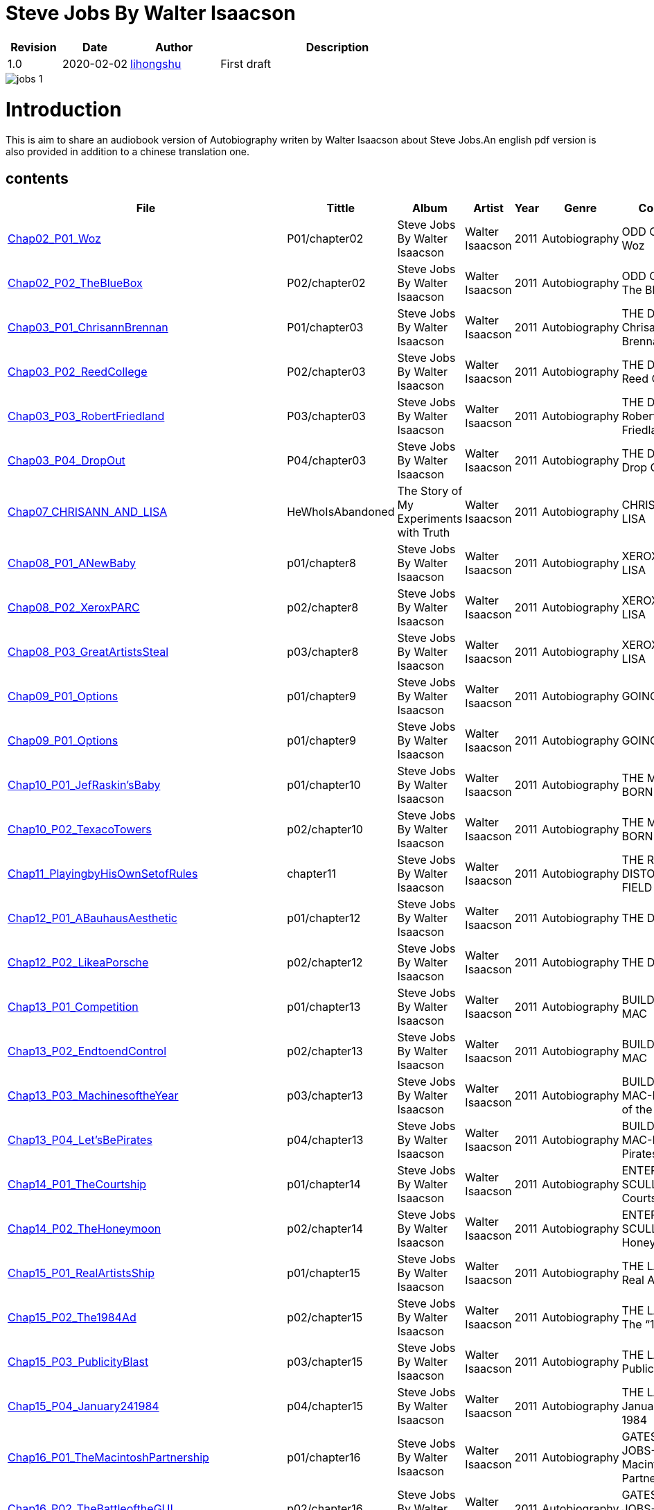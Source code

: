 = Steve Jobs By Walter Isaacson

[options="header",cols="<12%,^15%,<20%,<53%"]
|====    
| Revision | Date       | Author                                        | Description
| 1.0      | 2020-02-02 | mailto:lihongshu1634@hotmail.com[lihongshu]   | First draft
|====


image::inserts/pictures/jobs-1.jpg[align="center", scaledwidth="100%"]

= Introduction
This is aim to share an audiobook version of Autobiography writen by Walter Isaacson about Steve Jobs.An english pdf version is also provided in addition to a chinese translation one.

== contents

[options="header",cols="10%,^10%,<20%,<30%,<5%,<10%,<40%"]
|====    
| File
| Tittle
| Album   
| Artist        
| Year      
| Genre 
| Comment


| link:Chap02_ODD_COUPLE/Chap02_P01_Woz.mp3[Chap02_P01_Woz]
| P01/chapter02
| Steve Jobs By Walter Isaacson
| Walter Isaacson      
| 2011 
| Autobiography
| ODD COUPLE-Woz

| link:Chap02_ODD_COUPLE/Chap02_P02_TheBlueBox.mp3[Chap02_P02_TheBlueBox]
| P02/chapter02
| Steve Jobs By Walter Isaacson
| Walter Isaacson      
| 2011 
| Autobiography
| ODD COUPLE-The Blue Box


| link:Chap03_THE_DROPOUT/Chap03_P01_ChrisannBrennan.mp3[Chap03_P01_ChrisannBrennan]
| P01/chapter03
| Steve Jobs By Walter Isaacson
| Walter Isaacson      
| 2011 
| Autobiography
| THE DROPOUT-Chrisann Brennan


| link:Chap03_THE_DROPOUT/Chap03_P02_ReedCollege.mp3[Chap03_P02_ReedCollege]
| P02/chapter03
| Steve Jobs By Walter Isaacson
| Walter Isaacson      
| 2011 
| Autobiography
| THE DROPOUT-Reed College

| link:Chap03_THE_DROPOUT/Chap03_P03_RobertFriedland.mp3[Chap03_P03_RobertFriedland]
| P03/chapter03
| Steve Jobs By Walter Isaacson
| Walter Isaacson      
| 2011 
| Autobiography
| THE DROPOUT-Robert Friedland

| link:Chap03_THE_DROPOUT/Chap03_P04_DropOut.mp3[Chap03_P04_DropOut]
| P04/chapter03
| Steve Jobs By Walter Isaacson
| Walter Isaacson      
| 2011 
| Autobiography
| THE DROPOUT-Drop Out

| link:Chap07_CHRISANN_AND_LISA_HeWhoIsAbandoned/Chap07_CHRISANN_AND_LISA_HeWhoIsAbandoned.mp3[Chap07_CHRISANN_AND_LISA]
| HeWhoIsAbandoned
| The Story of My Experiments with Truth
| Walter Isaacson      
| 2011 
| Autobiography
| CHRISANN AND LISA

| link:Chap08_XEROX_AND_LISA_GraphicalUserInterfaces/Chap08_P01_ANewBaby.mp3[Chap08_P01_ANewBaby]
| p01/chapter8
| Steve Jobs By Walter Isaacson
| Walter Isaacson      
| 2011 
| Autobiography
| XEROX AND LISA


| link:Chap08_XEROX_AND_LISA_GraphicalUserInterfaces/Chap08_P02_XeroxPARC.mp3[Chap08_P02_XeroxPARC]
| p02/chapter8
| Steve Jobs By Walter Isaacson
| Walter Isaacson      
| 2011 
| Autobiography
| XEROX AND LISA


| link:Chap08_XEROX_AND_LISA_GraphicalUserInterfaces/Chap08_P03_GreatArtistsSteal.mp3[Chap08_P03_GreatArtistsSteal]
| p03/chapter8
| Steve Jobs By Walter Isaacson
| Walter Isaacson      
| 2011 
| Autobiography
| XEROX AND LISA


| link:Chap09_GOING_PUBLIC_AManofWealthandFame/Chap09_P01_Options.mp3[Chap09_P01_Options]
| p01/chapter9
| Steve Jobs By Walter Isaacson
| Walter Isaacson      
| 2011 
| Autobiography
| GOING PUBLIC

| link:Chap09_GOING_PUBLIC_AManofWealthandFame/Chap09_P02_BabyYou’reaRichMan.mp3[Chap09_P01_Options]
| p01/chapter9
| Steve Jobs By Walter Isaacson
| Walter Isaacson      
| 2011 
| Autobiography
| GOING PUBLIC


| link:Chap10_THE_MAC_IS_BORN_YouSayYouWantaRevolution/Chap10_P01_JefRaskin’sBaby.mp3[Chap10_P01_JefRaskin’sBaby]
| p01/chapter10
| Steve Jobs By Walter Isaacson
| Walter Isaacson      
| 2011 
| Autobiography
| THE MAC IS BORN


| link:Chap10_THE_MAC_IS_BORN_YouSayYouWantaRevolution/Chap10_P02_TexacoTowers.mp3[Chap10_P02_TexacoTowers]
| p02/chapter10
| Steve Jobs By Walter Isaacson
| Walter Isaacson      
| 2011 
| Autobiography
| THE MAC IS BORN


| link:Chap11_THE_REALITY_DISTORTION_FIELD_PlayingbyHisOwnSetofRules/Chap11_PlayingbyHisOwnSetofRules.mp3[Chap11_PlayingbyHisOwnSetofRules]
| chapter11
| Steve Jobs By Walter Isaacson
| Walter Isaacson      
| 2011 
| Autobiography
| THE REALITY DISTORTION FIELD


| link:Chap12_THE_DESIGN_RealArtistsSimplify/Chap12_P01_ABauhausAesthetic.mp3[Chap12_P01_ABauhausAesthetic]
| p01/chapter12
| Steve Jobs By Walter Isaacson
| Walter Isaacson      
| 2011 
| Autobiography
| THE DESIGN


| link:Chap12_THE_DESIGN_RealArtistsSimplify/Chap12_P02_LikeaPorsche.mp3[Chap12_P02_LikeaPorsche]
| p02/chapter12
| Steve Jobs By Walter Isaacson
| Walter Isaacson      
| 2011 
| Autobiography
| THE DESIGN


| link:Chap13_BUILDING_THE_MAC/Chap13_P01_Competition.mp3[Chap13_P01_Competition]
| p01/chapter13
| Steve Jobs By Walter Isaacson
| Walter Isaacson      
| 2011 
| Autobiography
| BUILDING THE MAC


| link:Chap13_BUILDING_THE_MAC/Chap13_P02_EndtoendControl.mp3[Chap13_P02_EndtoendControl]
| p02/chapter13
| Steve Jobs By Walter Isaacson
| Walter Isaacson      
| 2011 
| Autobiography
| BUILDING THE MAC


| link:Chap13_BUILDING_THE_MAC/Chap13_P03_MachinesoftheYear.mp3[Chap13_P03_MachinesoftheYear]
| p03/chapter13
| Steve Jobs By Walter Isaacson
| Walter Isaacson      
| 2011 
| Autobiography
| BUILDING THE MAC-Machines of the Year


| link:Chap13_BUILDING_THE_MAC/Chap13_P04_Let’sBePirates.mp3[Chap13_P04_Let’sBePirates]
| p04/chapter13
| Steve Jobs By Walter Isaacson
| Walter Isaacson      
| 2011 
| Autobiography
| BUILDING THE MAC-Let’s Be Pirates


| link:Chap14_ENTER_SCULLEY_ThePepsiChallenge/Chap14_P01_TheCourtship.mp3[Chap14_P01_TheCourtship]
| p01/chapter14
| Steve Jobs By Walter Isaacson
| Walter Isaacson      
| 2011 
| Autobiography
| ENTER SCULLEY-The Courtship


| link:Chap14_ENTER_SCULLEY_ThePepsiChallenge/Chap14_P02_TheHoneymoon.mp3[Chap14_P02_TheHoneymoon]
| p02/chapter14
| Steve Jobs By Walter Isaacson
| Walter Isaacson      
| 2011 
| Autobiography
| ENTER SCULLEY-The Honeymoon


| link:Chap15_THE_LAUNCH_ADentintheUniverse/Chap15_P01_RealArtistsShip.mp3[Chap15_P01_RealArtistsShip]
| p01/chapter15
| Steve Jobs By Walter Isaacson
| Walter Isaacson      
| 2011 
| Autobiography
| THE LAUNCH-Real Artists Ship


| link:Chap15_THE_LAUNCH_ADentintheUniverse/Chap15_P02_The1984Ad.mp3[Chap15_P02_The1984Ad]
| p02/chapter15
| Steve Jobs By Walter Isaacson
| Walter Isaacson      
| 2011 
| Autobiography
| THE LAUNCH-The “1984” Ad


| link:Chap15_THE_LAUNCH_ADentintheUniverse/Chap15_P03_PublicityBlast.mp3[Chap15_P03_PublicityBlast]
| p03/chapter15
| Steve Jobs By Walter Isaacson
| Walter Isaacson      
| 2011 
| Autobiography
| THE LAUNCH-Publicity Blast


| link:Chap15_THE_LAUNCH_ADentintheUniverse/Chap15_P04_January241984.mp3[Chap15_P04_January241984]
| p04/chapter15
| Steve Jobs By Walter Isaacson
| Walter Isaacson      
| 2011 
| Autobiography
| THE LAUNCH-January 24, 1984


| link:Chap16_GATES_AND_JOBS_WhenOrbitsIntersect/Chap16_P01_TheMacintoshPartnership.mp3[Chap16_P01_TheMacintoshPartnership]
| p01/chapter16
| Steve Jobs By Walter Isaacson
| Walter Isaacson      
| 2011 
| Autobiography
| GATES AND JOBS-The Macintosh Partnership


| link:Chap16_GATES_AND_JOBS_WhenOrbitsIntersect/Chap16_P02_TheBattleoftheGUI.mp3[Chap16_P02_TheBattleoftheGUI]
| p02/chapter16
| Steve Jobs By Walter Isaacson
| Walter Isaacson      
| 2011 
| Autobiography
| GATES AND JOBS-The Battle of the GUI


| link:Chap17_ICARUS_WhatGoesUp/Chap17_P01_FlyingHigh.mp3[Chap17_P01_FlyingHigh]
| p01/chapter17
| Steve Jobs By Walter Isaacson
| Walter Isaacson      
| 2011 
| Autobiography
| ICARUS-Flying High


| link:Chap17_ICARUS_WhatGoesUp/Chap17_P02_Falling.mp3[Chap17_P02_Falling]
| p02/chapter17
| Steve Jobs By Walter Isaacson
| Walter Isaacson      
| 2011 
| Autobiography
| ICARUS-Falling


| link:Chap17_ICARUS_WhatGoesUp/Chap17_P03_ThirtyYearsOld.mp3[Chap17_P03_ThirtyYearsOld]
| p03/chapter17
| Steve Jobs By Walter Isaacson
| Walter Isaacson      
| 2011 
| Autobiography
| ICARUS-Thirty Years Old


| link:Chap17_ICARUS_WhatGoesUp/Chap17_P04_Exodus.mp3[Chap17_P04_Exodus]
| p04/chapter17
| Steve Jobs By Walter Isaacson
| Walter Isaacson      
| 2011 
| Autobiography
| ICARUS-Exodus


| link:Chap17_ICARUS_WhatGoesUp/Chap17_P05_ShowdownSpring1985.mp3[Chap17_P05_ShowdownSpring1985]
| p05/chapter17
| Steve Jobs By Walter Isaacson
| Walter Isaacson      
| 2011 
| Autobiography
| ICARUS-Showdown, Spring 1985


| link:Chap17_ICARUS_WhatGoesUp/Chap17_P06_PlottingaCoup.mp3[Chap17_P06_PlottingaCoup]
| p06/chapter17
| Steve Jobs By Walter Isaacson
| Walter Isaacson      
| 2011 
| Autobiography
| ICARUS-Plotting a Coup


| link:Chap17_ICARUS_WhatGoesUp/Chap17_P07_SevenDaysinMay.mp3[Chap17_P07_SevenDaysinMay]
| p07/chapter17
| Steve Jobs By Walter Isaacson
| Walter Isaacson      
| 2011 
| Autobiography
| ICARUS-Seven Days in May


| link:Chap17_ICARUS_WhatGoesUp/Chap17_P08_LikeaRollingStone.mp3[Chap17_P08_LikeaRollingStone]
| p08/chapter17
| Steve Jobs By Walter Isaacson
| Walter Isaacson      
| 2011 
| Autobiography
| ICARUS-Like a Rolling Stone


| link:Chap18_NeXT_PrometheusUnbound/Chap18_P01_ThePiratesAbandonShip.mp3[Chap18_P01_ThePiratesAbandonShip]
| p01/chapter18
| Steve Jobs By Walter Isaacson
| Walter Isaacson      
| 2011 
| Autobiography
| NeXT-The Pirates Abandon Ship


| link:Chap18_NeXT_PrometheusUnbound/Chap18_P02_ToBeonYourOwn.mp3[Chap18_P02_ToBeonYourOwn]
| p02/chapter18
| Steve Jobs By Walter Isaacson
| Walter Isaacson      
| 2011 
| Autobiography
| NeXT-To Be on Your Own


| link:Chap18_NeXT_PrometheusUnbound/Chap18_P03_TheComputer.mp3[Chap18_P03_TheComputer]
| p03/chapter18
| Steve Jobs By Walter Isaacson
| Walter Isaacson      
| 2011 
| Autobiography
| NeXT-The Computer


| link:Chap18_NeXT_PrometheusUnbound/Chap18_P04_PerottotheRescue.mp3[Chap18_P04_PerottotheRescue]
| p04/chapter18
| Steve Jobs By Walter Isaacson
| Walter Isaacson      
| 2011 
| Autobiography
| NeXT-Perot to the Rescue


| link:Chap18_NeXT_PrometheusUnbound/Chap18_P05_GatesandNeXT.mp3[Chap18_P05_GatesandNeXT]
| p05/chapter18
| Steve Jobs By Walter Isaacson
| Walter Isaacson      
| 2011 
| Autobiography
| NeXT-Gates and NeXT


| link:Chap18_NeXT_PrometheusUnbound/Chap18_P06_IBM.mp3[Chap18_P06_IBM]
| p06/chapter18
| Steve Jobs By Walter Isaacson
| Walter Isaacson      
| 2011 
| Autobiography
| NeXT-IBM

| link:Chap18_NeXT_PrometheusUnbound/Chap18_P07_TheLaunchOctober1988.mp3[Chap18_P07_TheLaunchOctober1988]
| p07/chapter18
| Steve Jobs By Walter Isaacson
| Walter Isaacson      
| 2011 
| Autobiography
| NeXT-The Launch, October 1988


| link:Chap19_PIXAR_TechnologyMeetsArt/Chap19_P01_Lucasfilm’sComputerDivision.mp3[Chap19_P01_Lucasfilm’sComputerDivision]
| p01/chapter19
| Steve Jobs By Walter Isaacson
| Walter Isaacson      
| 2011 
| Autobiography
| PIXAR-Lucasfilm’s Computer Division


| link:Chap19_PIXAR_TechnologyMeetsArt/Chap19_P02_Animation.mp3[Chap19_P02_Animation]
| p02/chapter19
| Steve Jobs By Walter Isaacson
| Walter Isaacson      
| 2011 
| Autobiography
| PIXAR-Animation


| link:Chap19_PIXAR_TechnologyMeetsArt/Chap19_P03_TinToy.mp3[Chap19_P03_TinToy]
| p03/chapter19
| Steve Jobs By Walter Isaacson
| Walter Isaacson      
| 2011 
| Autobiography
| PIXAR-Tin Toy


| link:Chap20_A_REGULA_RGUY_LoveIsJustaFourLetterWord/Chap20_P01_JoanBaez.mp3[Chap20_P01_JoanBaez]
| p01/chapter20
| Steve Jobs By Walter Isaacson
| Walter Isaacson      
| 2011 
| Autobiography
| A REGULAR GUY-Joan Baez


| link:Chap20_A_REGULA_RGUY_LoveIsJustaFourLetterWord/Chap20_P02_FindingJoanneandMona.mp3[Chap20_P02_FindingJoanneandMona]
| p02/chapter20
| Steve Jobs By Walter Isaacson
| Walter Isaacson      
| 2011 
| Autobiography
| A REGULAR GUY-Finding Joanne and Mona


| link:Chap20_A_REGULA_RGUY_LoveIsJustaFourLetterWord/Chap20_P03_TheLostFather.mp3[Chap20_P03_TheLostFather]
| p03/chapter20
| Steve Jobs By Walter Isaacson
| Walter Isaacson      
| 2011 
| Autobiography
| A REGULAR GUY-The Lost Father


| link:Chap20_A_REGULA_RGUY_LoveIsJustaFourLetterWord/Chap20_P04_Lisa.mp3[Chap20_P04_Lisa]
| p04/chapter20
| Steve Jobs By Walter Isaacson
| Walter Isaacson      
| 2011 
| Autobiography
| A REGULAR GUY-Lisa


| link:Chap20_A_REGULA_RGUY_LoveIsJustaFourLetterWord/Chap20_P05_TheRomantic.mp3[Chap20_P05_TheRomantic]
| p05/chapter20
| Steve Jobs By Walter Isaacson
| Walter Isaacson      
| 2011 
| Autobiography
| A REGULAR GUY-The Romantic


| link:Chap21_FAMILYMAN_AtHomewiththeJobsClan/Chap21_P01_LaurenePowell.mp3[Chap21_P01_LaurenePowell]
| p01/chapter21
| Steve Jobs By Walter Isaacson
| Walter Isaacson      
| 2011 
| Autobiography
| FAMILY MAN-Laurene Powell


| link:Chap21_FAMILYMAN_AtHomewiththeJobsClan/Chap21_P02_TheWedding_March_18_1991.mp3[Chap21_P02_TheWedding_March_18_1991]
| p02/chapter21
| Steve Jobs By Walter Isaacson
| Walter Isaacson      
| 2011 
| Autobiography
| FAMILY MAN-The Wedding, March 18, 1991


| link:Chap21_FAMILYMAN_AtHomewiththeJobsClan/Chap21_P03_AFamilyHome.mp3[Chap21_P03_AFamilyHome]
| p03/chapter21
| Steve Jobs By Walter Isaacson
| Walter Isaacson      
| 2011 
| Autobiography
| FAMILY MAN-A Family Home


| link:Chap21_FAMILYMAN_AtHomewiththeJobsClan/Chap21_P04_LisaMovesIn.mp3[Chap21_P04_LisaMovesIn]
| p04/chapter21
| Steve Jobs By Walter Isaacson
| Walter Isaacson      
| 2011 
| Autobiography
| FAMILY MAN-Lisa Moves In


| link:Chap21_FAMILYMAN_AtHomewiththeJobsClan/Chap21_P05_Children.mp3[Chap21_P05_Children]
| p05/chapter21
| Steve Jobs By Walter Isaacson
| Walter Isaacson      
| 2011 
| Autobiography
| FAMILY MAN-Children


| link:Chap22_TOY_STORY_BuzzandWoodytotheRescue/Chap22_P01_JeffreyKatzenberg.mp3[Chap22_P01_JeffreyKatzenberg]
| p01/chapter22
| Steve Jobs By Walter Isaacson
| Walter Isaacson      
| 2011 
| Autobiography
| TOY STORY-Jeffrey Katzenberg


| link:Chap22_TOY_STORY_BuzzandWoodytotheRescue/Chap22_P02_Cut.mp3[Chap22_P02_Cut]
| p02/chapter22
| Steve Jobs By Walter Isaacson
| Walter Isaacson      
| 2011 
| Autobiography
| TOY STORY-Cut


| link:Chap22_TOY_STORY_BuzzandWoodytotheRescue/Chap22_P03_ToInfinity.mp3[Chap22_P03_ToInfinity]
| p03/chapter22
| Steve Jobs By Walter Isaacson
| Walter Isaacson      
| 2011 
| Autobiography
| TOY STORY-To Infinity


| link:Chap23_THE_SECOND_COMING_WhatRoughBeastItsHourComeRoundatLast/Chap23_P01_ThingsFallApart.mp3[Chap23_P01_ThingsFallApart]
| p01/chapter23
| Steve Jobs By Walter Isaacson
| Walter Isaacson      
| 2011 
| Autobiography
| THE SECOND COMING-Things Fall Apart



| link:Chap23_THE_SECOND_COMING_WhatRoughBeastItsHourComeRoundatLast/Chap23_P02_AppleFalling.mp3[Chap23_P02_AppleFalling]
| p02/chapter23
| Steve Jobs By Walter Isaacson
| Walter Isaacson      
| 2011 
| Autobiography
| THE SECOND COMING-Apple Falling


| link:Chap23_THE_SECOND_COMING_WhatRoughBeastItsHourComeRoundatLast/Chap23_P03_SlouchingtowardCupertino.mp3[Chap23_P03_SlouchingtowardCupertino]
| p03/chapter23
| Steve Jobs By Walter Isaacson
| Walter Isaacson      
| 2011 
| Autobiography
| THE SECOND COMING-Slouching toward Cupertino


| link:Chap24_THE_RESTORATION_TheLoserNowWillBeLatertoWin/Chap24_P01_HoveringBackstage.mp3[Chap24_P01_HoveringBackstage]
| p01/chapter24
| Steve Jobs By Walter Isaacson
| Walter Isaacson      
| 2011 
| Autobiography
| THE RESTORATION-Hovering Backstage

| link:Chap24_THE_RESTORATION_TheLoserNowWillBeLatertoWin/Chap24_P02_ExitPursuedbyaBear.mp3[Chap24_P02_ExitPursuedbyaBear]
| p02/chapter24
| Steve Jobs By Walter Isaacson
| Walter Isaacson      
| 2011 
| Autobiography
| THE RESTORATION-Exit, Pursued by a Bear


| link:Chap24_THE_RESTORATION_TheLoserNowWillBeLatertoWin/Chap24_P03_MacworldBostonAugust1997.mp3[Chap24_P03_MacworldBostonAugust1997]
| p03/chapter24
| Steve Jobs By Walter Isaacson
| Walter Isaacson      
| 2011 
| Autobiography
| THE RESTORATION-Macworld Boston, August 1997


| link:Chap24_THE_RESTORATION_TheLoserNowWillBeLatertoWin/Chap24_P04_TheMicrosoftPact.mp3[Chap24_P04_TheMicrosoftPact]
| p04/chapter24
| Steve Jobs By Walter Isaacson
| Walter Isaacson      
| 2011 
| Autobiography
| THE RESTORATION-The Microsoft Pact


| link:Chap25_THINKDIFFERENT_JobsasiCEO/Chap25_P01_Here’stotheCrazyOnes.mp3[Chap25_P01_Here’stotheCrazyOnes]
| p01/chapter25
| Steve Jobs By Walter Isaacson
| Walter Isaacson      
| 2011 
| Autobiography
| Jobs as iCEO-Here’s to the Crazy Ones


| link:Chap25_THINKDIFFERENT_JobsasiCEO/Chap25_P02_iCEO.mp3[Chap25_P02_iCEO]
| p02/chapter25
| Steve Jobs By Walter Isaacson
| Walter Isaacson      
| 2011 
| Autobiography
| Jobs as iCEO-iCEO


| link:Chap25_THINKDIFFERENT_JobsasiCEO/Chap25_P03_KillingtheClones.mp3[Chap25_P03_KillingtheClones]
| p03/chapter25
| Steve Jobs By Walter Isaacson
| Walter Isaacson      
| 2011 
| Autobiography
| Jobs as iCEO-Killing the Clones


| link:Chap25_THINKDIFFERENT_JobsasiCEO/Chap25_P04_ProductLineReview.mp3[Chap25_P04_ProductLineReview]
| p04/chapter25
| Steve Jobs By Walter Isaacson
| Walter Isaacson      
| 2011 
| Autobiography
| Jobs as iCEO-Product Line Review


| link:Chap26_DESIGN_PRINCIPLES_TheStudioofJobsandIve/Chap26_P01_JonyIve.mp3[Chap26_P01_JonyIve]
| p01/chapter26
| Steve Jobs By Walter Isaacson
| Walter Isaacson      
| 2011 
| Autobiography
| DESIGN PRINCIPLES-Jony Ive


| link:Chap26_DESIGN_PRINCIPLES_TheStudioofJobsandIve/Chap26_P02_InsidetheStudio.mp3[Chap26_P02_InsidetheStudio]
| p02/chapter26
| Steve Jobs By Walter Isaacson
| Walter Isaacson      
| 2011 
| Autobiography
| DESIGN PRINCIPLES-Inside the Studio


| link:Chap27_THE_iMAC_HelloAgain/Chap27_P01_BacktotheFuture.mp3[Chap27_P01_BacktotheFuture]
| p01/chapter27
| Steve Jobs By Walter Isaacson
| Walter Isaacson      
| 2011 
| Autobiography
| THE iMAC-Back to the Future


| link:Chap27_THE_iMAC_HelloAgain/Chap27_P02_TheLaunchMay61998.mp3[Chap27_P02_TheLaunchMay61998]
| p02/chapter27
| Steve Jobs By Walter Isaacson
| Walter Isaacson      
| 2011 
| Autobiography
| THE iMAC-The Launch, May 6, 1998


| link:Chap28_CEO_StillCrazyafterAllTheseYears/Chap28_P01_TimCook.mp3[Chap28_P01_TimCook]
| p01/chapter28
| Steve Jobs By Walter Isaacson
| Walter Isaacson      
| 2011 
| Autobiography
| CEO-Tim Cook


| link:Chap28_CEO_StillCrazyafterAllTheseYears/Chap28_P02_MockTurtlenecksandTeamwork.mp3[Chap28_P02_MockTurtlenecksandTeamwork]
| p02/chapter28
| Steve Jobs By Walter Isaacson
| Walter Isaacson      
| 2011 
| Autobiography
| CEO-Mock Turtlenecks and Teamwork


| link:Chap28_CEO_StillCrazyafterAllTheseYears/Chap28_P03_FromiCEOtoCEO.mp3[Chap28_P03_FromiCEOtoCEO]
| p03/chapter28
| Steve Jobs By Walter Isaacson
| Walter Isaacson      
| 2011 
| Autobiography
| CEO-From iCEO to CEO


| link:Chap29_APPLE_STORES_GeniusBarsandSienaSandstone/Chap29_P01_TheCustomerExperience.mp3[Chap29_P01_TheCustomerExperience]
| p01/chapter29
| Steve Jobs By Walter Isaacson
| Walter Isaacson      
| 2011 
| Autobiography
| APPLE STORES-The Customer Experience


| link:Chap29_APPLE_STORES_GeniusBarsandSienaSandstone/Chap29_P02_ThePrototype.mp3[Chap29_P02_ThePrototype]
| p02/chapter29
| Steve Jobs By Walter Isaacson
| Walter Isaacson      
| 2011 
| Autobiography
| APPLE STORES-The Prototype


| link:Chap29_APPLE_STORES_GeniusBarsandSienaSandstone/Chap29_P03_WoodStoneSteelGlass.mp3[Chap29_P03_WoodStoneSteelGlass]
| p03/chapter29
| Steve Jobs By Walter Isaacson
| Walter Isaacson      
| 2011 
| Autobiography
| APPLE STORES-Wood, Stone, Steel, Glass


| link:Chap30_THE_DIGITAL_HUB_FromiTunestotheiPod/Chap30_P01_ConnectingtheDots.mp3[Chap30_P01_ConnectingtheDots]
| p01/chapter30
| Steve Jobs By Walter Isaacson
| Walter Isaacson      
| 2011 
| Autobiography
| THE DIGITAL HUB-Connecting the Dots


| link:Chap30_THE_DIGITAL_HUB_FromiTunestotheiPod/Chap30_P02_FireWire.mp3[Chap30_P02_FireWire]
| p02/chapter30
| Steve Jobs By Walter Isaacson
| Walter Isaacson      
| 2011 
| Autobiography
| THE DIGITAL HUB-FireWire



| link:Chap30_THE_DIGITAL_HUB_FromiTunestotheiPod/Chap30_P03_iTunes.mp3[Chap30_P03_iTunes]
| p03/chapter30
| Steve Jobs By Walter Isaacson
| Walter Isaacson      
| 2011 
| Autobiography
| THE DIGITAL HUB-iTunes


| link:Chap30_THE_DIGITAL_HUB_FromiTunestotheiPod/Chap30_P04_TheiPod.mp3[Chap30_P04_TheiPod]
| p04/chapter30
| Steve Jobs By Walter Isaacson
| Walter Isaacson      
| 2011 
| Autobiography
| THE DIGITAL HUB-The iPod


| link:Chap30_THE_DIGITAL_HUB_FromiTunestotheiPod/Chap30_P05_That’sIt.mp3[Chap30_P05_That’sIt]
| p05/chapter30
| Steve Jobs By Walter Isaacson
| Walter Isaacson      
| 2011 
| Autobiography
| THE DIGITAL HUB-That’s It


| link:Chap30_THE_DIGITAL_HUB_FromiTunestotheiPod/Chap30_P06_TheWhitenessoftheWhale.mp3[Chap30_P06_TheWhitenessoftheWhale]
| p06/chapter30
| Steve Jobs By Walter Isaacson
| Walter Isaacson      
| 2011 
| Autobiography
| THE DIGITAL HUB-The Whiteness of the Whale


| link:Chap31_THE_iTUNES_STORE/Chap31_P01_WarnerMusic.mp3[Chap31_P01_WarnerMusic]
| p01/chapter31
| Steve Jobs By Walter Isaacson
| Walter Isaacson      
| 2011 
| Autobiography
| THE iTUNES STORE-Warner Music


| link:Chap31_THE_iTUNES_STORE/Chap31_P02_HerdingCats.mp3[Chap31_P02_HerdingCats]
| p02/chapter31
| Steve Jobs By Walter Isaacson
| Walter Isaacson      
| 2011 
| Autobiography
| THE iTUNES STORE-Herding Cats



| link:Chap31_THE_iTUNES_STORE/Chap31_P03_Microsoft.mp3[Chap31_P03_Microsoft]
| p03/chapter31
| Steve Jobs By Walter Isaacson
| Walter Isaacson      
| 2011 
| Autobiography
| THE iTUNES STORE-Microsoft


| link:Chap31_THE_iTUNES_STORE/Chap31_P04_MrTambourineMan.mp3[Chap31_P04_MrTambourineMan]
| p04/chapter31
| Steve Jobs By Walter Isaacson
| Walter Isaacson      
| 2011 
| Autobiography
| THE iTUNES STORE-Mr. Tambourine Man


| link:Chap32_MUSIC_MAN_TheSoundTrackofHisLife/Chap32_P01_OnHisiPod.mp3[Chap32_P01_OnHisiPod]
| p01/chapter32
| Steve Jobs By Walter Isaacson
| Walter Isaacson      
| 2011 
| Autobiography
| MUSIC MAN-On His iPod



| link:Chap32_MUSIC_MAN_TheSoundTrackofHisLife/Chap32_P02_BobDylan.mp3[Chap32_P02_BobDylan]
| p02/chapter32
| Steve Jobs By Walter Isaacson
| Walter Isaacson      
| 2011 
| Autobiography
| MUSIC MAN-Bob Dylan


| link:Chap32_MUSIC_MAN_TheSoundTrackofHisLife/Chap32_P03_The_Beatles.mp3[Chap32_P03_The_Beatles]
| p03/chapter32
| Steve Jobs By Walter Isaacson
| Walter Isaacson      
| 2011 
| Autobiography
| MUSIC MAN-The Beatles


| link:Chap32_MUSIC_MAN_TheSoundTrackofHisLife/Chap32_P04_Bono_YoYoMa.mp3[Chap32_P04_Bono_YoYoMa]
| p04/chapter32
| Steve Jobs By Walter Isaacson
| Walter Isaacson      
| 2011 
| Autobiography
| MUSIC MAN-Bono_YoYoMa


| link:Chap33_PIXARS_FRIENDS/Chap33_P01_ABugsLife.mp3[Chap33_P01_ABugsLife]
| p01/chapter33
| Steve Jobs By Walter Isaacson
| Walter Isaacson      
| 2011 
| Autobiography
| PIXAR’S FRIENDS-A Bug’s Life


| link:Chap33_PIXARS_FRIENDS/Chap33_P02_StevesOwnMovie.mp3[Chap33_P02_StevesOwnMovie]
| p02/chapter33
| Steve Jobs By Walter Isaacson
| Walter Isaacson      
| 2011 
| Autobiography
| PIXAR’S FRIENDS-Steve’s Own Movie



| link:Chap33_PIXARS_FRIENDS/Chap33_P03_TheDivorce.mp3[Chap33_P03_TheDivorce]
| p03/chapter33
| Steve Jobs By Walter Isaacson
| Walter Isaacson      
| 2011 
| Autobiography
| PIXAR’S FRIENDS-The Divorce


| link:Chap34_TWENTY_FIRST_CENTURY_MACS/Chap34_P01_Clams_IceCubes_and_Sunflowers.mp3[Chap34_P01_Clams_IceCubes_and_Sunflowers]
| p01/chapter34
| Steve Jobs By Walter Isaacson
| Walter Isaacson      
| 2011 
| Autobiography
| TWENTY-FIRST-CENTURY MACS-Clams, Ice Cubes, and Sunflowers



| link:Chap34_TWENTY_FIRST_CENTURY_MACS/Chap34_P02_Intel_Inside.mp3[Chap34_P02_Intel_Inside]
| p02/chapter34
| Steve Jobs By Walter Isaacson
| Walter Isaacson      
| 2011 
| Autobiography
| TWENTY-FIRST-CENTURY MACS-Intel Inside


| link:Chap34_TWENTY_FIRST_CENTURY_MACS/Chap34_P03_Options.mp3[Chap34_P03_Options]
| p03/chapter34
| Steve Jobs By Walter Isaacson
| Walter Isaacson      
| 2011 
| Autobiography
| TWENTY-FIRST-CENTURY MACS-Options


| link:Chap35_ROUND ONE/Chap35_P01_Cancer.mp3[Chap35_P01_Cancer]
| p01/chapter35
| Steve Jobs By Walter Isaacson
| Walter Isaacson      
| 2011 
| Autobiography
| ROUND ONE-Cancer


| link:Chap35_ROUND_ONE/Chap35_P02_TheStanfordCommencement.mp3[Chap35_P02_TheStanfordCommencement]
| p02/chapter35
| Steve Jobs By Walter Isaacson
| Walter Isaacson      
| 2011 
| Autobiography
| ROUND ONE-The Stanford Commencement


| link:Chap35_ROUND_ONE/Chap35_P03_ALionatFifty.mp3[Chap35_P03_ALionatFifty]
| p03/chapter35
| Steve Jobs By Walter Isaacson
| Walter Isaacson      
| 2011 
| Autobiography
| ROUND ONE-A Lion at Fifty


| link:Chap36_THE_iPHONE/Chap36_P01_AniPodThatMakesCalls.mp3[Chap36_P01_AniPodThatMakesCalls]
| p01/chapter36
| Steve Jobs By Walter Isaacson
| Walter Isaacson      
| 2011 
| Autobiography
| Three Revolutionary Products in One-An iPod That Makes Calls



| link:Chap36_THE_iPHONE/Chap36_P02_MultiTouch.mp3[Chap36_P02_MultiTouch]
| p02/chapter36
| Steve Jobs By Walter Isaacson
| Walter Isaacson      
| 2011 
| Autobiography
| Three Revolutionary Products in One-Multi-touch



| link:Chap36_THE_iPHONE/Chap36_P03_GorillaGlass.mp3[Chap36_P03_GorillaGlass]
| p03/chapter36
| Steve Jobs By Walter Isaacson
| Walter Isaacson      
| 2011 
| Autobiography
| Three Revolutionary Products in One-Gorilla Glass



| link:Chap36_THE_iPHONE/Chap36_P04_TheDesign.mp3[Chap36_P04_TheDesign]
| p04/chapter36
| Steve Jobs By Walter Isaacson
| Walter Isaacson      
| 2011 
| Autobiography
| Three Revolutionary Products in One-The Design



| link:Chap36_THE_iPHONE/Chap36_P05_TheLaunch.mp3[Chap36_P05_TheLaunch]
| p05/chapter36
| Steve Jobs By Walter Isaacson
| Walter Isaacson      
| 2011 
| Autobiography
| Three Revolutionary Products in One-The Launch


| link:Chap37_ROUND_TWO/Chap37_P01_TheBattlesof2008.mp3[Chap37_P01_TheBattlesof2008]
| p01/chapter37
| Steve Jobs By Walter Isaacson
| Walter Isaacson      
| 2011 
| Autobiography
| ROUND TWO-The Battles of 2008


| link:Chap37_ROUND_TWO/Chap37_P02_Memphis.mp3[Chap37_P02_Memphis]
| p02/chapter37
| Steve Jobs By Walter Isaacson
| Walter Isaacson      
| 2011 
| Autobiography
| ROUND TWO-Memphis


| link:Chap37_ROUND_TWO/Chap37_P03_Return.mp3[Chap37_P03_Return]
| p03/chapter37
| Steve Jobs By Walter Isaacson
| Walter Isaacson      
| 2011 
| Autobiography
| ROUND TWO-Return


| link:Chap38_THE_iPAD/Chap38_P01_YouSayYouWantaRevolution.mp3[Chap38_P01_YouSayYouWantaRevolution]
| P01/chapter38
| Steve Jobs By Walter Isaacson
| Walter Isaacson      
| 2011 
| Autobiography
| THE iPAD-You Say You Want a Revolution


| link:Chap38_THE_iPAD/Chap38_P02_TheLaunchJanuary2010.mp3[Chap38_P02_TheLaunchJanuary2010]
| P02/chapter38
| Steve Jobs By Walter Isaacson
| Walter Isaacson      
| 2011 
| Autobiography
| THE iPAD-The Launch, January 2010


| link:Chap38_THE_iPAD/Chap38_P03_Advertising.mp3[Chap38_P03_Advertising]
| P03/chapter38
| Steve Jobs By Walter Isaacson
| Walter Isaacson      
| 2011 
| Autobiography
| THE iPAD-Advertising


| link:Chap38_THE_iPAD/Chap38_P04_Apps.mp3[Chap38_P04_Apps]
| P04/chapter38
| Steve Jobs By Walter Isaacson
| Walter Isaacson      
| 2011 
| Autobiography
| THE iPAD-Apps


| link:Chap38_THE_iPAD/Chap38_P05_PublishingandJournalism.mp3[Chap38_P05_PublishingandJournalism]
| P05/chapter38
| Steve Jobs By Walter Isaacson
| Walter Isaacson      
| 2011 
| Autobiography
| THE iPAD-Publishing and Journalism


| link:Chap39_NEW_BATTLES/Chap39_P01_GoogleOpenversusClosed.mp3[Chap39_P01_GoogleOpenversusClosed]
| P01/chapter39
| Steve Jobs By Walter Isaacson
| Walter Isaacson      
| 2011 
| Autobiography
| NEW BATTLES-Google: Open versus Closed


| link:Chap39_NEW_BATTLES/Chap39_P02_FlashtheAppStoreandControl.mp3[Chap39_P02_FlashtheAppStoreandControl]
| P02/chapter39
| Steve Jobs By Walter Isaacson
| Walter Isaacson      
| 2011 
| Autobiography
| NEW BATTLES-Flash, the App Store, and Control

 
| link:Chap39_NEW_BATTLES/Chap39_P03_AntennagateDesignversusEngineering.mp3[Chap39_P03_AntennagateDesignversusEngineering]
| P03/chapter39
| Steve Jobs By Walter Isaacson
| Walter Isaacson      
| 2011 
| Autobiography
| NEW BATTLES-Antennagate: Design versus Engineering


| link:Chap39_NEW_BATTLES/Chap39_P04_HereComestheSun.mp3[Chap39_P04_HereComestheSun]
| P04/chapter39
| Steve Jobs By Walter Isaacson
| Walter Isaacson      
| 2011 
| Autobiography
| NEW BATTLES-Here Comes the Sun


| link:Chap40_TO_INFINITY/Chap40_P01_TheiPad2.mp3[Chap40_P01_TheiPad2]
| P01/chapter40
| Steve Jobs By Walter Isaacson
| Walter Isaacson      
| 2011 
| Autobiography
| TO INFINITY-The iPad 2


| link:Chap40_TO_INFINITY/Chap40_P02_iCloud.mp3[Chap40_P02_iCloud]
| P02/chapter40
| Steve Jobs By Walter Isaacson
| Walter Isaacson      
| 2011 
| Autobiography
| TO INFINITY-iCloud


| link:Chap40_TO_INFINITY/Chap40_P03_ANewCampus.mp3[Chap40_P03_ANewCampus]
| P03/chapter40
| Steve Jobs By Walter Isaacson
| Walter Isaacson      
| 2011 
| Autobiography
| TO INFINITY-A New Campus


| link:Chap41_ROUND_THREE/Chap41_P01_Family_Ties.mp3[Chap41_P01_Family_Ties]
| P01/chapter41
| Steve Jobs By Walter Isaacson
| Walter Isaacson      
| 2011 
| Autobiography
| ROUND THREE-Family Ties


| link:Chap41_ROUND_THREE/Chap41_P02_President_Obama.mp3[Chap41_P02_President_Obama]
| P02/chapter41
| Steve Jobs By Walter Isaacson
| Walter Isaacson      
| 2011 
| Autobiography
| ROUND THREE-President Obama



| link:Chap41_ROUND_THREE/Chap41_P03_ThirdMedicalLeave2011.mp3[Chap41_P03_ThirdMedicalLeave2011]
| P03/chapter41
| Steve Jobs By Walter Isaacson
| Walter Isaacson      
| 2011 
| Autobiography
| ROUND THREE-Third Medical Leave, 2011


| link:Chap41_ROUND_THREE/Chap41_P04_Visitors.mp3[Chap41_P04_Visitors]
| P04/chapter41
| Steve Jobs By Walter Isaacson
| Walter Isaacson      
| 2011 
| Autobiography
| ROUND THREE-Visitors


| link:Chap42_LEGACY/Chap42_P01_FireWire.mp3[Chap42_P01_FireWire]
| P01/chapter42
| Steve Jobs By Walter Isaacson
| Walter Isaacson      
| 2011 
| Autobiography
| LEGACY-FireWire


| link:Chap42_LEGACY/Chap42_P02_AndOneMoreThing.mp3[Chap42_P02_AndOneMoreThing]
| P02/chapter42
| Steve Jobs By Walter Isaacson
| Walter Isaacson      
| 2011 
| Autobiography
| LEGACY-And One More Thing


| link:Chap42_LEGACY/Chap42_P03_Coda.mp3[Chap42_P03_Coda]
| P03/chapter42
| Steve Jobs By Walter Isaacson
| Walter Isaacson      
| 2011 
| Autobiography
| LEGACY-Coda

|====

=== CHAPTER 06 THE APPLE II

* An Integrated Package

audio::Chap06_THEAPPLEII-DawnofaNewAge/Chap06_P01_AnIntegratedPackage.mp3[Chap06_P01_AnIntegratedPackage]

* Mike Markkula

audio::Chap06_THEAPPLEII-DawnofaNewAge/Chap06_P02_MikeMarkkula.mp3[Chap06_P02_MikeMarkkula]


=== CHAPTER 07 CHRISANN AND LISA

* He Who Is Abandoned . . .

audio::Chap07_CHRISANN_AND_LISA_HeWhoIsAbandoned/Chap07_CHRISANN_AND_LISA_HeWhoIsAbandoned.mp3[Chap07_CHRISANN_AND_LISA]

=== CHAPTER 09 GOING PUBLIC



== pdf version

link:SteveJobs_by_Walter_Isaacson_Ch.pdf[SteveJobs_by_Walter_Isaacson_Ch]
link:SteveJobs_by_Walter_Isaacson_En.pdf[SteveJobs_by_Walter_Isaacson_En]






